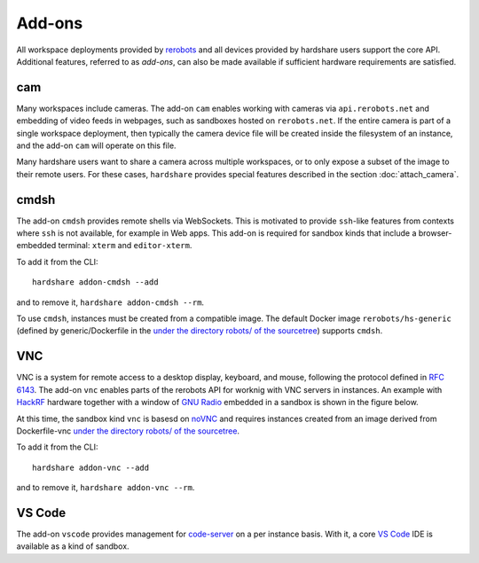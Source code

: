 Add-ons
=======

.. highlight:: none

All workspace deployments provided by rerobots_ and all devices provided by
hardshare users support the core API. Additional features, referred to as
*add-ons*, can also be made available if sufficient hardware requirements are
satisfied.


cam
---

Many workspaces include cameras. The add-on ``cam`` enables working with cameras
via ``api.rerobots.net`` and embedding of video feeds in webpages, such as
sandboxes hosted on ``rerobots.net``. If the entire camera is part of a single
workspace deployment, then typically the camera device file will be created
inside the filesystem of an instance, and the add-on ``cam`` will operate on
this file.

Many hardshare users want to share a camera across multiple workspaces, or to
only expose a subset of the image to their remote users. For these cases,
``hardshare`` provides special features described in the section :doc:`attach_camera`.


cmdsh
-----

The add-on ``cmdsh`` provides remote shells via WebSockets. This is motivated to
provide ``ssh``-like features from contexts where ``ssh`` is not available, for
example in Web apps. This add-on is required for sandbox kinds that include a
browser-embedded terminal: ``xterm`` and ``editor-xterm``.

To add it from the CLI::

  hardshare addon-cmdsh --add

and to remove it, ``hardshare addon-cmdsh --rm``.

To use ``cmdsh``, instances must be created from a compatible image. The default
Docker image ``rerobots/hs-generic`` (defined by generic/Dockerfile in the
`under the directory robots/ of the sourcetree`_) supports ``cmdsh``.


VNC
---

VNC is a system for remote access to a desktop display, keyboard, and mouse,
following the protocol defined in `RFC 6143`_. The add-on ``vnc`` enables parts
of the rerobots API for worknig with VNC servers in instances. An example with
HackRF_ hardware together with a window of `GNU Radio`_ embedded in a sandbox is
shown in the figure below.

.. image:: figures/screenshot-vnc-hackrf.jpg

At this time, the sandbox kind ``vnc`` is basesd on noVNC_ and requires
instances created from an image derived from Dockerfile-vnc `under the directory
robots/ of the sourcetree`_.

To add it from the CLI::

  hardshare addon-vnc --add

and to remove it, ``hardshare addon-vnc --rm``.


VS Code
-------

The add-on ``vscode`` provides management for code-server_ on a per instance
basis. With it, a core `VS Code`_ IDE is available as a kind of sandbox.


.. _rerobots: https://rerobots.net/
.. _under the directory robots/ of the sourcetree: https://github.com/rerobots/hardshare/tree/master/robots
.. _RFC 6143: https://tools.ietf.org/html/rfc6143
.. _HackRF: https://greatscottgadgets.com/hackrf/
.. _GNU Radio: https://www.gnuradio.org/
.. _noVNC: https://github.com/novnc/noVNC
.. _code-server: https://github.com/cdr/code-server
.. _VS Code: https://github.com/Microsoft/vscode
